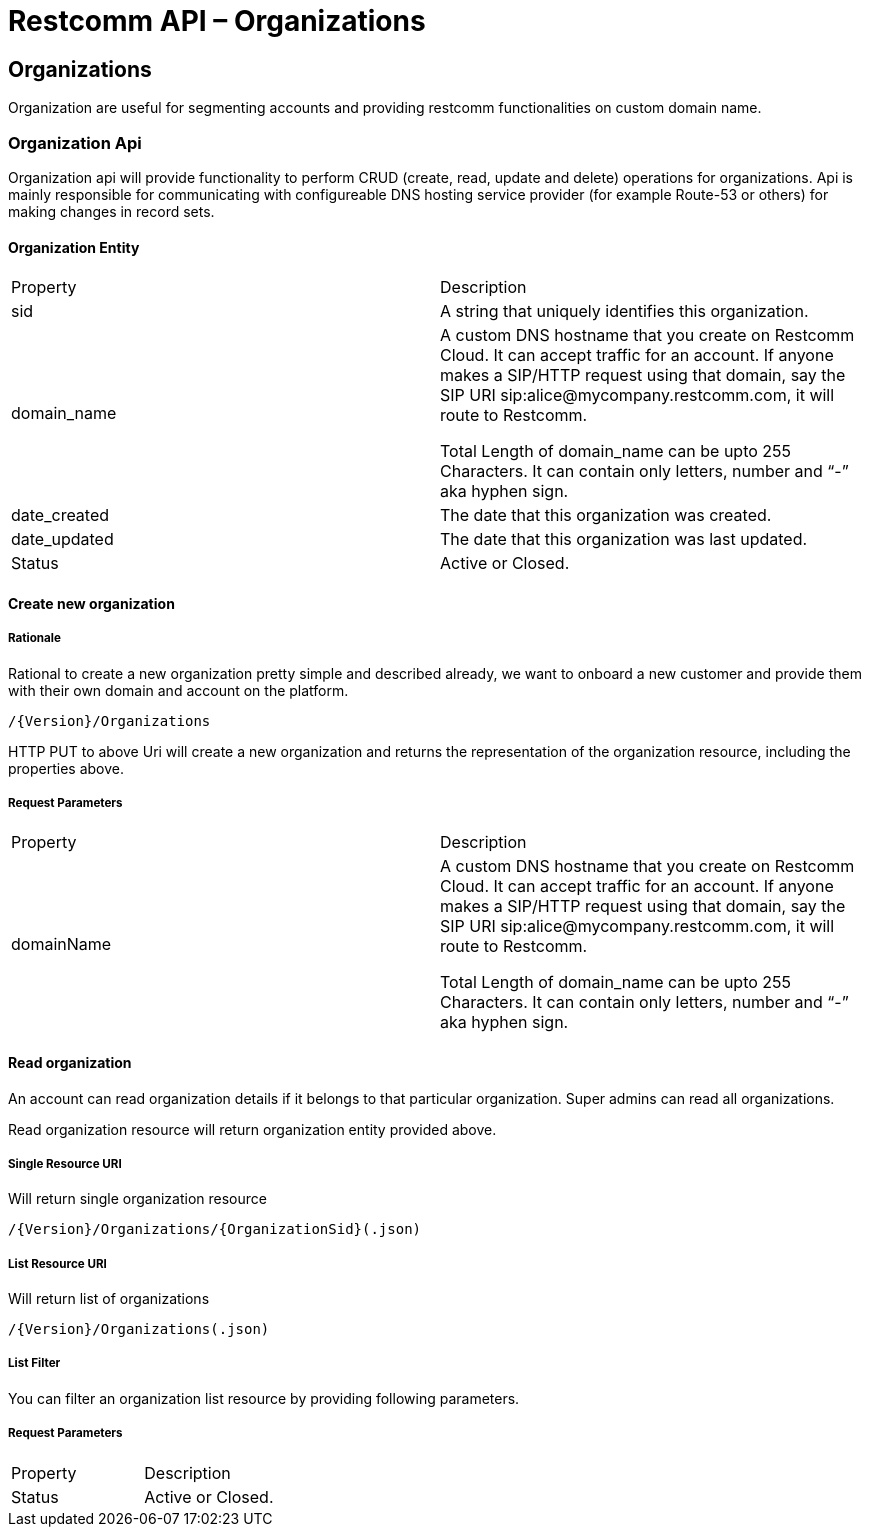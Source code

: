 = Restcomm API – Organizations

[[Organizations]]
== Organizations
Organization are useful for segmenting accounts and providing restcomm functionalities on custom domain name.

=== Organization Api

Organization api will provide functionality to perform CRUD (create, read, update and delete) operations for organizations. Api is mainly responsible for communicating with configureable DNS hosting service provider (for example Route-53 or others) for making changes in record sets.

==== Organization Entity

|====
| Property | Description
| sid | A string that uniquely identifies this organization.
| domain_name | A custom DNS hostname that you create on Restcomm Cloud. It can accept traffic for an account. If anyone makes a SIP/HTTP request using that domain, say the SIP URI sip:alice@mycompany.restcomm.com, it will route to Restcomm.

Total Length of domain_name can be upto 255 Characters. It can contain only letters, number and “-” aka hyphen sign.
| date_created | The date that this organization was created.
| date_updated | The date that this organization was last updated.
| Status | Active or Closed.
|====

==== Create new organization

===== Rationale 

Rational to create a new organization pretty simple and described already, we want to onboard a new customer and provide them with their own domain and account on the platform.

[source,]
----
/{Version}/Organizations
----

HTTP PUT to above Uri will create a new organization and returns the representation of the organization resource, including the properties above.

===== Request Parameters

|====
| Property | Description
| domainName | A custom DNS hostname that you create on Restcomm Cloud. It can accept traffic for an account. If anyone makes a SIP/HTTP request using that domain, say the SIP URI sip:alice@mycompany.restcomm.com, it will route to Restcomm.

Total Length of domain_name can be upto 255 Characters. It can contain only letters, number and “-” aka hyphen sign.
|====


==== Read organization

An account can read organization details if it belongs to that particular organization. Super admins can read all organizations.

Read organization resource will return organization entity provided above.

===== Single Resource URI

Will return single organization resource

[source,]
----
/{Version}/Organizations/{OrganizationSid}(.json)
----

===== List Resource URI

Will return list of organizations

[source,]
----
/{Version}/Organizations(.json)
----

===== List Filter

You can filter an organization list resource by providing following parameters.

===== Request Parameters

|====
| Property | Description
| Status | Active or Closed.
|====